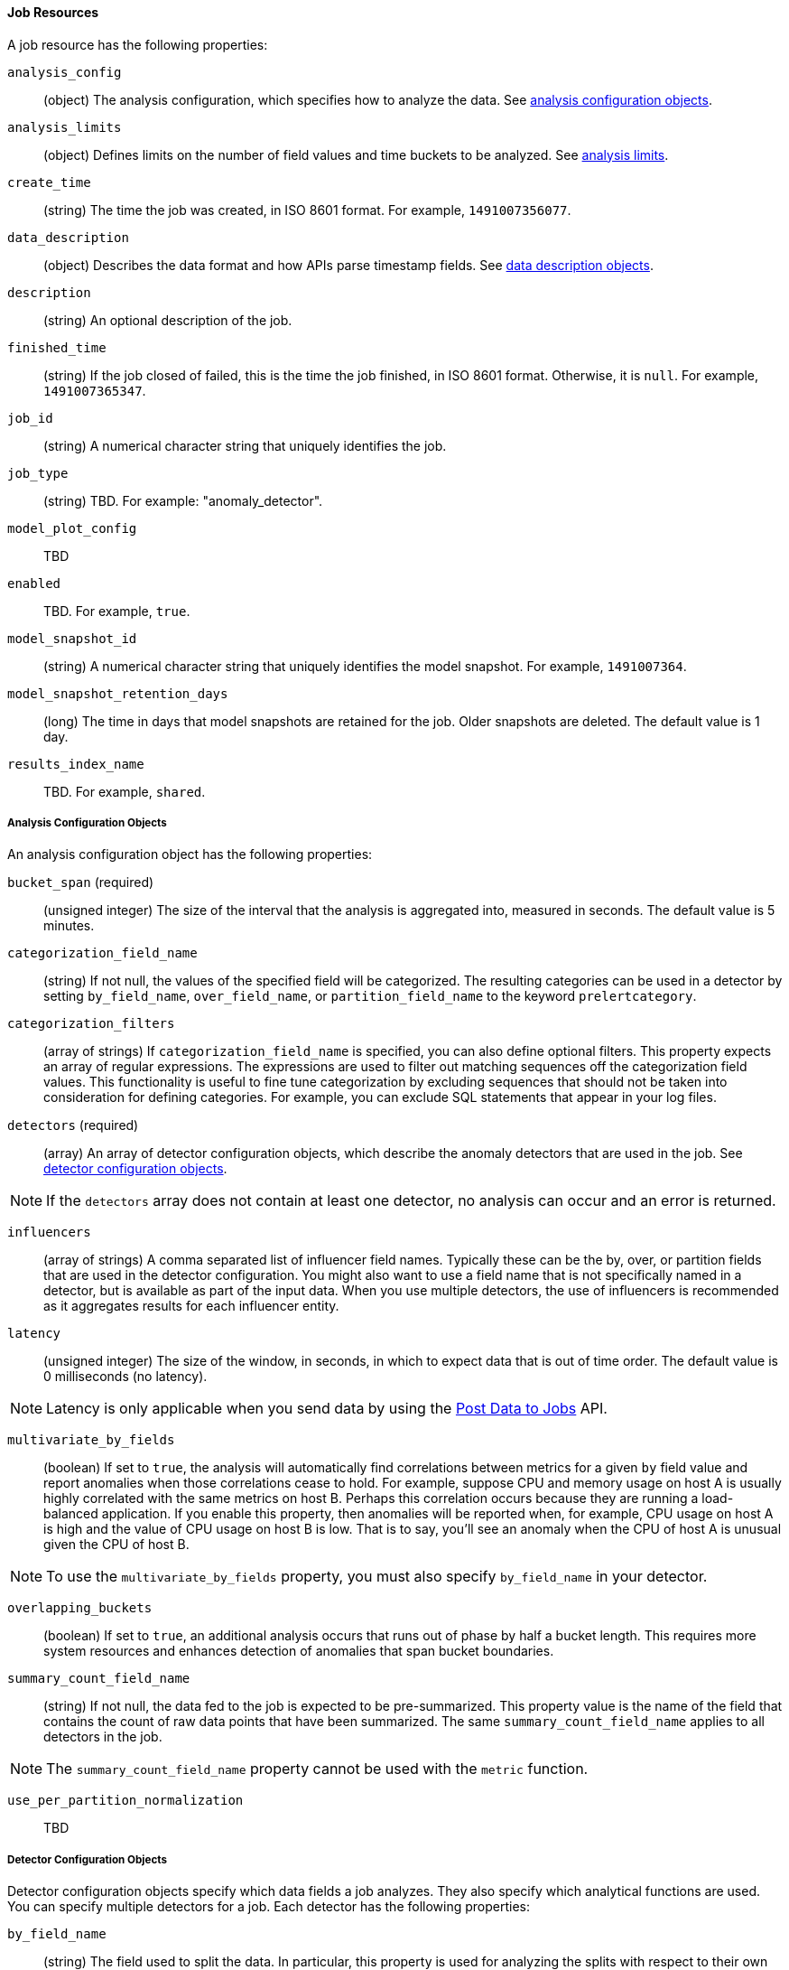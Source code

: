 //lcawley Verified example output 2017-04-11
[[ml-job-resource]]
==== Job Resources

A job resource has the following properties:

`analysis_config`::
  (+object+) The analysis configuration, which specifies how to analyze the data. See <<ml-analysisconfig, analysis configuration objects>>.

`analysis_limits`::
  (+object+) Defines limits on the number of field values and time buckets to be analyzed.
  See <<ml-apilimits,analysis limits>>.

`create_time`::
  (+string+) The time the job was created, in ISO 8601 format. For example, `1491007356077`.

`data_description`::
  (+object+) Describes the data format and how APIs parse timestamp fields. See <<ml-datadescription,data description objects>>.

`description`::
  (+string+) An optional description of the job.

`finished_time`::
  (+string+) If the job closed of failed, this is the time the job finished, in ISO 8601 format.
  Otherwise, it is `null`. For example, `1491007365347`.

`job_id`::
  (+string+) A numerical character string that uniquely identifies the job.

`job_type`::
  (+string+) TBD. For example: "anomaly_detector".

`model_plot_config`:: TBD
  `enabled`:: TBD. For example, `true`.

`model_snapshot_id`::
  (+string+) A numerical character string that uniquely identifies the model
  snapshot. For example, `1491007364`.

`model_snapshot_retention_days`::
  (+long+) The time in days that model snapshots are retained for the job.
  Older snapshots are deleted. The default value is 1 day.

`results_index_name`::
  TBD.  For example, `shared`.

[[ml-analysisconfig]]
===== Analysis Configuration Objects

An analysis configuration object has the following properties:

`bucket_span` (required)::
  (+unsigned integer+) The size of the interval that the analysis is aggregated into, measured in seconds. The default value is 5 minutes.
//TBD: Is this now measured in minutes?

`categorization_field_name`::
  (+string+) If not null, the values of the specified field will be categorized.
  The resulting categories can be used in a detector by setting `by_field_name`,
  `over_field_name`, or `partition_field_name` to the keyword `prelertcategory`.

`categorization_filters`::
  (+array of strings+) If `categorization_field_name` is specified, you can also define optional filters.
  This property expects an array of regular expressions.
  The expressions are used to filter out matching sequences off the categorization field values.
  This functionality is useful to fine tune categorization by excluding sequences
  that should not be taken into consideration for defining categories.
  For example, you can exclude SQL statements that appear in your log files.

`detectors` (required)::
  (+array+) An array of detector configuration objects,
  which describe the anomaly detectors that are used in the job.
  See <<ml-detectorconfig,detector configuration objects>>.

NOTE: If the `detectors` array does not contain at least one detector, no analysis can occur
and an error is returned.

`influencers`::
  (+array of strings+) A comma separated list of influencer field names.
  Typically these can be the by, over, or partition fields that are used in the detector configuration.
  You might also want to use a field name that is not specifically named in a detector,
  but is available as part of the input data. When you use multiple detectors,
  the use of influencers is recommended as it aggregates results for each influencer entity.

`latency`::
  (+unsigned integer+) The size of the window, in seconds, in which to expect data that is out of time order. The default value is 0 milliseconds (no latency).

NOTE: Latency is only applicable when you send data by using the <<ml-post-data, Post Data to Jobs>> API.

`multivariate_by_fields`::
  (+boolean+) If set to `true`, the analysis will automatically find correlations
  between metrics for a given `by` field value and report anomalies when those
  correlations cease to hold. For example, suppose CPU and memory usage on host A
  is usually highly correlated with the same metrics on host B. Perhaps this
  correlation occurs because they are running a load-balanced application.
  If you enable this property, then anomalies will be reported when, for example,
  CPU usage on host A is high and the value of CPU usage on host B is low.
  That is to say, you'll see an anomaly when the CPU of host A is unusual given the CPU of host B.

NOTE: To use the `multivariate_by_fields` property, you must also specify `by_field_name` in your detector.

`overlapping_buckets`::
  (+boolean+) If set to `true`, an additional analysis occurs that runs out of phase by half a bucket length.
  This requires more system resources and enhances detection of anomalies that span bucket boundaries.

`summary_count_field_name`::
  (+string+) If not null, the data fed to the job is expected to be pre-summarized.
  This property value is the name of the field that contains the count of raw data points that have been summarized.
  The same `summary_count_field_name` applies to all detectors in the job.

NOTE: The `summary_count_field_name` property cannot be used with the `metric` function.


`use_per_partition_normalization`::
  TBD

[[ml-detectorconfig]]
===== Detector Configuration Objects

Detector configuration objects specify which data fields a job analyzes.
They also specify which analytical functions are used.
You can specify multiple detectors for a job.
Each detector has the following properties:

`by_field_name`::
  (+string+) The field used to split the data.
  In particular, this property is used for analyzing the splits with respect to their own history.
  It is used for finding unusual values in the context of the split.

`detector_description`::
  (+string+) A description of the detector. For example, `low_sum(events_per_min)`.

`detector_rules`::
  (+array+) TBD

`exclude_frequent`::
  (+string+) Contains one of the following values: `all`, `none`, `by`, or `over`.
  If set, frequent entities are excluded from influencing the anomaly results.
  Entities can be considered frequent over time or frequent in a population.
  If you are working with both over and by fields, then you can set `exclude_frequent`
  to `all` for both fields, or to `by` or `over` for those specific fields.

`field_name`::
  (+string+) The field that the detector uses in the function. If you use an event rate
  function such as `count` or `rare`, do not specify this field.

NOTE: The `field_name` cannot contain double quotes or backslashes.

`function` (required)::
  (+string+) The analysis function that is used.
  For example, `count`, `rare`, `mean`, `min`, `max`, and `sum`.
  The default function is `metric`, which looks for anomalies in all of `min`, `max`,
  and `mean`.

NOTE: You cannot use the `metric` function with pre-summarized input. If `summary_count_field_name`
  is not null, you must specify a function other than `metric`.

`over_field_name`::
  (+string+) The field used to split the data.
  In particular, this property is used for analyzing the splits with respect to the history of all splits.
  It is used for finding unusual values in the population of all splits.

`partition_field_name`::
  (+string+) The field used to segment the analysis.
  When you use this property, you have completely independent baselines for each value of this field.

`use_null`::
  (+boolean+) Defines whether a new series is used as the null series
  when there is no value for the by or partition fields. The default value is `false`

IMPORTANT: Field names are case sensitive, for example a field named 'Bytes' is different to one named 'bytes'.

[[ml-datadescription]]
===== Data Description Objects

The data description settings define the format of the input data.

When data is read from Elasticsearch, the datafeed must be configured.
This defines which index data will be taken from, and over what time period.

When data is received via the <<ml-post-data, Post Data to Jobs>> API,
you must specify the data format (for example, JSON or CSV). In this scenario,
the data posted is not stored in Elasticsearch. Only the results for anomaly detection are retained.

When you create a job, by default it accepts data in tab-separated-values format and expects
an Epoch time value in a field named `time`. The `time` field must be measured in seconds from the Epoch.
If, however, your data is not in this format, you can provide a data description object that specifies the
format of your data.

A data description object has the following properties:

`fieldDelimiter`::
  TBD

`format`::
  TBD

`time_field`::
  (+string+) The name of the field that contains the timestamp.
  The default value is `time`.

`time_format`::
  (+string+) The time format, which can be `epoch`, `epoch_ms`, or a custom pattern.
  The default value is `epoch`, which refers to UNIX or Epoch time (the number of seconds
  since 1 Jan 1970) and corresponds to the time_t type in C and C++.
  The value `epoch_ms` indicates that time is measured in milliseconds since the epoch.
  The `epoch` and `epoch_ms` time formats accept either integer or real values. +

NOTE: Custom patterns must conform to the Java `DateTimeFormatter` class. When you use date-time formatting patterns, it is recommended that you provide the full date, time and time zone. For example: `yyyy-MM-dd'T'HH:mm:ssX`. If the pattern that you specify is not sufficient to produce a complete timestamp, job creation fails.

`quotecharacter`::
  TBD

[[ml-apilimits]]
===== Analysis Limits

Limits can be applied for the size of the mathematical models that are held in memory.
These limits can be set per job and do not control the memory used by other processes.
If necessary, the limits can also be updated after the job is created.

The `analysis_limits` object has the following properties:

`categorization_examples_limit`::
  (+long+) The maximum number of examples stored per category in memory and
  in the results data store. The default value is 4.  If you increase this value,
  more examples are available, however it requires that you have more storage available.
  If you set this value to `0`, no examples are stored.

////
NOTE: The `categorization_examples_limit` only applies to analysis that uses categorization.
////
`model_memory_limit`::
  (+long+) The maximum amount of memory, in MiB, that the mathematical models can use.
  Once this limit is approached, data pruning becomes more aggressive.
  Upon exceeding this limit, new entities are not modeled. The default value is 4096.
